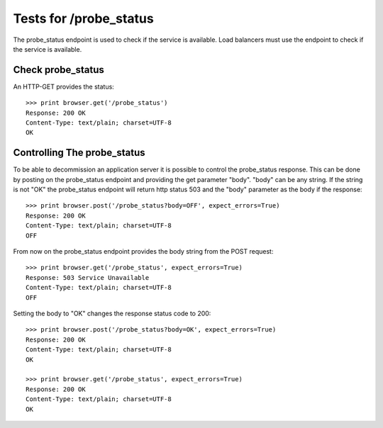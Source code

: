 =======================
Tests for /probe_status
=======================

The probe_status endpoint is used to check if the service is available.
Load balancers must use the endpoint to check if the service is available.


Check probe_status
==================

An HTTP-GET provides the status::

    >>> print browser.get('/probe_status')
    Response: 200 OK
    Content-Type: text/plain; charset=UTF-8
    OK


Controlling The probe_status
============================

To be able to decommission an application server it is possible to control the
probe_status response. This can be done by posting on the probe_status
endpoint and providing the get parameter "body". "body" can be any string. If
the string is not "OK" the probe_status endpoint will return http status 503
and the "body" parameter as the body if the response::

    >>> print browser.post('/probe_status?body=OFF', expect_errors=True)
    Response: 200 OK
    Content-Type: text/plain; charset=UTF-8
    OFF

From now on the probe_status endpoint provides the body string from the POST
request::

    >>> print browser.get('/probe_status', expect_errors=True)
    Response: 503 Service Unavailable
    Content-Type: text/plain; charset=UTF-8
    OFF

Setting the body to "OK" changes the response status code to 200::

    >>> print browser.post('/probe_status?body=OK', expect_errors=True)
    Response: 200 OK
    Content-Type: text/plain; charset=UTF-8
    OK

    >>> print browser.get('/probe_status', expect_errors=True)
    Response: 200 OK
    Content-Type: text/plain; charset=UTF-8
    OK

